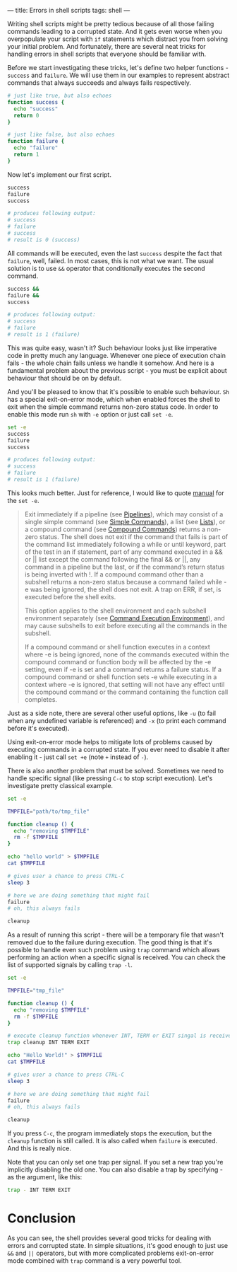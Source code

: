 ---
title: Errors in shell scripts
tags: shell
---

Writing shell scripts might be pretty tedious because of all those failing
commands leading to a corrupted state. And it gets even worse when you
overpopulate your script with =if= statements which distract you from solving
your initial problem. And fortunately, there are several neat tricks for
handling errors in shell scripts that everyone should be familiar with.

Before we start investigating these tricks, let's define two helper functions -
=success= and =failure=. We will use them in our examples to represent abstract
commands that always succeeds and always fails respectively.

#+BEGIN_SRC sh
# just like true, but also echoes
function success {
  echo "success"
  return 0
}

# just like false, but also echoes
function failure {
  echo "failure"
  return 1
}
#+END_SRC

Now let's implement our first script.

#+BEGIN_SRC sh
success
failure
success

# produces following output:
# success
# failure
# success
# result is 0 (success)
#+END_SRC

All commands will be executed, even the last =success= despite the fact that
=failure=, well, failed. In most cases, this is not what we want. The usual
solution is to use =&&= operator that conditionally executes the second command.

#+BEGIN_SRC sh
success &&
failure &&
success

# produces following output:
# success
# failure
# result is 1 (failure)
#+END_SRC

This was quite easy, wasn't it? Such behaviour looks just like imperative code
in pretty much any language. Whenever one piece of execution chain fails - the
whole chain fails unless we handle it somehow. And here is a fundamental problem
about the previous script - you must be explicit about behaviour that should be
on by default.

And you'll be pleased to know that it's possible to enable such behaviour. =Sh=
has a special exit-on-error mode, which when enabled forces the shell to exit
when the simple command returns non-zero status code. In order to enable this
mode run =sh= with =-e= option or just call =set -e=.

#+BEGIN_SRC sh
set -e
success
failure
success

# produces following output:
# success
# failure
# result is 1 (failure)
#+END_SRC

This looks much better. Just for reference, I would like to quote [[https://www.gnu.org/software/bash/manual/html_node/The-Set-Builtin.html][manual]] for
the =set -e=.

#+BEGIN_QUOTE
Exit immediately if a pipeline (see [[https://www.gnu.org/software/bash/manual/html_node/Pipelines.html#Pipelines][Pipelines]]), which may consist of a single
simple command (see [[https://www.gnu.org/software/bash/manual/html_node/Simple-Commands.html#Simple-Commands][Simple Commands]]), a list (see [[https://www.gnu.org/software/bash/manual/html_node/Lists.html#Lists][Lists]]), or a compound command
(see [[https://www.gnu.org/software/bash/manual/html_node/Compound-Commands.html#Compound-Commands][Compound Commands]]) returns a non-zero status. The shell does not exit if
the command that fails is part of the command list immediately following a while
or until keyword, part of the test in an if statement, part of any command
executed in a && or || list except the command following the final && or ||, any
command in a pipeline but the last, or if the command’s return status is being
inverted with !. If a compound command other than a subshell returns a non-zero
status because a command failed while -e was being ignored, the shell does not
exit. A trap on ERR, if set, is executed before the shell exits.

This option applies to the shell environment and each subshell environment
separately (see [[https://www.gnu.org/software/bash/manual/html_node/Command-Execution-Environment.html#Command-Execution-Environment][Command Execution Environment]]), and may cause subshells to exit
before executing all the commands in the subshell.

If a compound command or shell function executes in a context where -e is being
ignored, none of the commands executed within the compound command or function
body will be affected by the -e setting, even if -e is set and a command returns
a failure status. If a compound command or shell function sets -e while
executing in a context where -e is ignored, that setting will not have any
effect until the compound command or the command containing the function call
completes.
#+END_QUOTE

Just as a side note, there are several other useful options, like =-u= (to fail
when any undefined variable is referenced) and =-x= (to print each command before
it's executed).

Using exit-on-error mode helps to mitigate lots of problems caused by executing
commands in a corrupted state. If you ever need to disable it after enabling it -
just call =set +e= (note =+= instead of =-=).

There is also another problem that must be solved. Sometimes we need to handle
specific signal (like pressing =C-c= to stop script execution). Let's investigate
pretty classical example.

#+BEGIN_SRC sh
set -e

TMPFILE="path/to/tmp_file"

function cleanup () {
  echo "removing $TMPFILE"
  rm -f $TMPFILE
}

echo "hello world" > $TMPFILE
cat $TMPFILE

# gives user a chance to press CTRL-C
sleep 3

# here we are doing something that might fail
failure
# oh, this always fails

cleanup
#+END_SRC

As a result of running this script - there will be a temporary file that wasn't
removed due to the failure during execution. The good thing is that it's
possible to handle even such problem using =trap= command which allows
performing an action when a specific signal is received. You can check the list
of supported signals by calling =trap -l=.

#+BEGIN_SRC sh
set -e

TMPFILE="tmp_file"

function cleanup () {
  echo "removing $TMPFILE"
  rm -f $TMPFILE
}

# execute cleanup function whenever INT, TERM or EXIT singal is received
trap cleanup INT TERM EXIT

echo "Hello World!" > $TMPFILE
cat $TMPFILE

# gives user a chance to press CTRL-C
sleep 3

# here we are doing something that might fail
failure
# oh, this always fails

cleanup
#+END_SRC

If you press =C-c=, the program immediately stops the execution, but the
=cleanup= function is still called. It is also called when =failure= is
executed. And this is really nice.

Note that you can only set one trap per signal. If you set a new trap you're
implicitly disabling the old one. You can also disable a trap by specifying - as
the argument, like this:

#+BEGIN_SRC sh
trap - INT TERM EXIT
#+END_SRC

* Conclusion
As you can see, the shell provides several good tricks for dealing with errors
and corrupted state. In simple situations, it's good enough to just use =&&= and
=||= operators, but with more complicated problems exit-on-error mode combined
with =trap= command is a very powerful tool.

